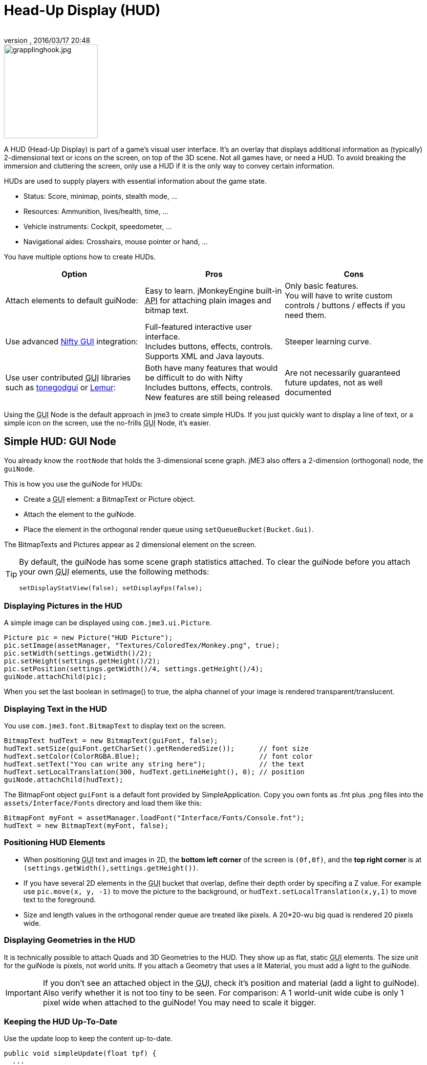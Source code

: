 = Head-Up Display (HUD)
:author: 
:revnumber: 
:revdate: 2016/03/17 20:48
:keywords: gui, display, documentation, hud
:relfileprefix: ../../
:imagesdir: ../..
ifdef::env-github,env-browser[:outfilesuffix: .adoc]



image::http://www.jmonkeyengine.com/wp-content/uploads/2010/10/grapplinghook.jpg[grapplinghook.jpg,with="256",height="192",align="right"]



A HUD (Head-Up Display) is part of a game's visual user interface. It's an overlay that displays additional information as (typically) 2-dimensional text or icons on the screen, on top of the 3D scene. Not all games have, or need a HUD. To avoid breaking the immersion and cluttering the screen, only use a HUD if it is the only way to convey certain information.


HUDs are used to supply players with essential information about the game state.


*  Status: Score, minimap, points, stealth mode, …
*  Resources: Ammunition, lives/health, time, …
*  Vehicle instruments: Cockpit, speedometer, …
*  Navigational aides: Crosshairs, mouse pointer or hand, …

You have multiple options how to create HUDs.

[cols="3", options="header"]
|===

a|Option
a|Pros
a|Cons

a|Attach elements to default guiNode:
a|Easy to learn. jMonkeyEngine built-in +++<abbr title="Application Programming Interface">API</abbr>+++ for attaching plain images and bitmap text.
a|Only basic features. +
You will have to write custom controls / buttons / effects if you need them.

a|Use advanced <<jme3/advanced/nifty_gui#,Nifty GUI>> integration:
a|Full-featured interactive user interface. +
Includes buttons, effects, controls. +
Supports XML and Java layouts.
a|Steeper learning curve.

a|Use user contributed +++<abbr title="Graphical User Interface">GUI</abbr>+++ libraries such as <<jme3/contributions/tonegodgui#,tonegodgui>> or link:http://hub.jmonkeyengine.org/t/lemur-api-documentation/27209[Lemur]:
a|Both have many features that would be difficult to do with Nifty +
Includes buttons, effects, controls. +
New features are still being released 
a|Are not necessarily guaranteed future updates, not as well documented

|===

Using the +++<abbr title="Graphical User Interface">GUI</abbr>+++ Node is the default approach in jme3 to create simple HUDs. If you just quickly want to display a line of text, or a simple icon on the screen, use the no-frills +++<abbr title="Graphical User Interface">GUI</abbr>+++ Node, it's easier.



== Simple HUD: GUI Node

You already know the `rootNode` that holds the 3-dimensional scene graph. jME3 also offers a 2-dimension (orthogonal) node, the `guiNode`. 


This is how you use the guiNode for HUDs:


*  Create a +++<abbr title="Graphical User Interface">GUI</abbr>+++ element: a BitmapText or Picture object.
*  Attach the element to the guiNode. 
*  Place the element in the orthogonal render queue using `setQueueBucket(Bucket.Gui)`. 

The BitmapTexts and Pictures appear as 2 dimensional element on the screen.



[TIP]
====
By default, the guiNode has some scene graph statistics attached. To clear the guiNode before you attach your own +++<abbr title="Graphical User Interface">GUI</abbr>+++ elements, use the following methods: 


[source,java]
----
setDisplayStatView(false); setDisplayFps(false);
----


====




=== Displaying Pictures in the HUD

A simple image can be displayed using `com.jme3.ui.Picture`.


[source,java]
----
Picture pic = new Picture("HUD Picture");
pic.setImage(assetManager, "Textures/ColoredTex/Monkey.png", true);
pic.setWidth(settings.getWidth()/2);
pic.setHeight(settings.getHeight()/2);
pic.setPosition(settings.getWidth()/4, settings.getHeight()/4);
guiNode.attachChild(pic);

----

When you set the last boolean in setImage() to true, the alpha channel of your image is rendered transparent/translucent.



=== Displaying Text in the HUD

You use `com.jme3.font.BitmapText` to display text on the screen. 


[source,java]
----

BitmapText hudText = new BitmapText(guiFont, false);          
hudText.setSize(guiFont.getCharSet().getRenderedSize());      // font size
hudText.setColor(ColorRGBA.Blue);                             // font color
hudText.setText("You can write any string here");             // the text
hudText.setLocalTranslation(300, hudText.getLineHeight(), 0); // position
guiNode.attachChild(hudText);

----

The BitmapFont object `guiFont` is a default font provided by SimpleApplication. Copy you own fonts as .fnt plus .png files into the `assets/Interface/Fonts` directory and load them like this:


[source]
----
BitmapFont myFont = assetManager.loadFont("Interface/Fonts/Console.fnt");
hudText = new BitmapText(myFont, false);
----


=== Positioning HUD Elements

*  When positioning +++<abbr title="Graphical User Interface">GUI</abbr>+++ text and images in 2D, the *bottom left corner* of the screen is `(0f,0f)`, and the *top right corner* is at `(settings.getWidth(),settings.getHeight())`.
*  If you have several 2D elements in the +++<abbr title="Graphical User Interface">GUI</abbr>+++ bucket that overlap, define their depth order by specifing a Z value. For example use `pic.move(x, y, -1)` to move the picture to the background, or `hudText.setLocalTranslation(x,y,1)` to move text to the foreground.
*  Size and length values in the orthogonal render queue are treated like pixels. A 20*20-wu big quad is rendered 20 pixels wide.


=== Displaying Geometries in the HUD

It is technically possible to attach Quads and 3D Geometries to the HUD. They show up as flat, static +++<abbr title="Graphical User Interface">GUI</abbr>+++ elements. The size unit for the guiNode is pixels, not world units. If you attach a Geometry that uses a lit Material, you must add a light to the guiNode. 



[IMPORTANT]
====
If you don't see an attached object in the +++<abbr title="Graphical User Interface">GUI</abbr>+++, check it's position and material (add a light to guiNode). Also verify whether it is not too tiny to be seen. For comparison: A 1 world-unit wide cube is only 1 pixel wide when attached to the guiNode! You may need to scale it bigger.
====




=== Keeping the HUD Up-To-Date

Use the update loop to keep the content up-to-date.


[source,java]
----
public void simpleUpdate(float tpf) {
  ...
  hudText.setText("Score: " + score);
  ...
  picture.setImage(assetManager, "Interface/statechange.png", true);
  ...
}
----


== Advanced HUD: Nifty GUI

The recommended approach to create HUDs is using <<jme3/advanced/nifty_gui#,Nifty GUI>>.


.  Lay out the +++<abbr title="Graphical User Interface">GUI</abbr>+++ in one or several Nifty XML or Java files. 
.  Write the controller classes in Java.
.  Load the XML file with the controller object in your game's simpleInit() method.

The advantage of Nifty +++<abbr title="Graphical User Interface">GUI</abbr>+++ is that it is well integrated into jME and the jMonkeyEngine SDK, and that it offers all the features that you expect from a professional modern user interface. 


For HUDs, you basically follow the same instructions as for creating a normal <<jme3/advanced/nifty_gui#,Nifty GUI>>, you just don't pause the game while the HUD is up.



== See also

*  <<jme3/external/fonts#,Fonts>>

